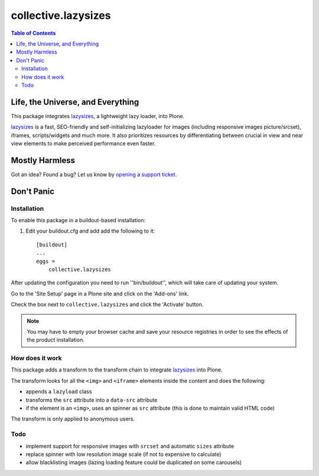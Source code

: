 ********************
collective.lazysizes
********************

.. contents:: Table of Contents

Life, the Universe, and Everything
==================================

This package integrates `lazysizes`_, a lightweight lazy loader, into Plone.

`lazysizes`_ is a fast, SEO-friendly and self-initializing lazyloader for images (including responsive images picture/srcset), iframes, scripts/widgets and much more.
It also prioritizes resources by differentiating between crucial in view and near view elements to make perceived performance even faster.

Mostly Harmless
===============

.. image:: http://img.shields.io/pypi/v/collective.lazysizes.svg
   :target: https://pypi.python.org/pypi/collective.lazysizes

.. image:: https://img.shields.io/travis/collective/collective.lazysizes/master.svg
    :target: http://travis-ci.org/collective/collective.lazysizes

.. image:: https://img.shields.io/coveralls/collective/collective.lazysizes/master.svg
    :target: https://coveralls.io/r/collective/collective.lazysizes

Got an idea? Found a bug? Let us know by `opening a support ticket`_.

.. _`opening a support ticket`: https://github.com/collective/collective.lazysizes/issues

Don't Panic
===========

Installation
------------

To enable this package in a buildout-based installation:

#. Edit your buildout.cfg and add add the following to it::

    [buildout]
    ...
    eggs =
        collective.lazysizes

After updating the configuration you need to run ''bin/buildout'', which will take care of updating your system.

Go to the 'Site Setup' page in a Plone site and click on the 'Add-ons' link.

Check the box next to ``collective.lazysizes`` and click the 'Activate' button.

.. Note::
    You may have to empty your browser cache and save your resource registries in order to see the effects of the product installation.

How does it work
----------------

This package adds a transform to the transform chain to integrate `lazysizes`_ into Plone.

The transform looks for all the ``<img>`` and ``<iframe>`` elements inside the content and does the following:

* appends a ``lazyload`` class
* transforms the ``src`` attribute into a ``data-src`` attribute
* if the element is an ``<img>``, uses an spinner as ``src`` attribute (this is done to maintain valid HTML code)

The transform is only applied to anonymous users.

Todo
----

* implement support for responsive images with ``srcset`` and automatic ``sizes`` attribute
* replace spinner with low resolution image scale (if not to expensive to calculate)
* allow blacklisting images (lazing loading feature could be duplicated on some carousels)

.. _`lazysizes`: https://afarkas.github.io/lazysizes/
